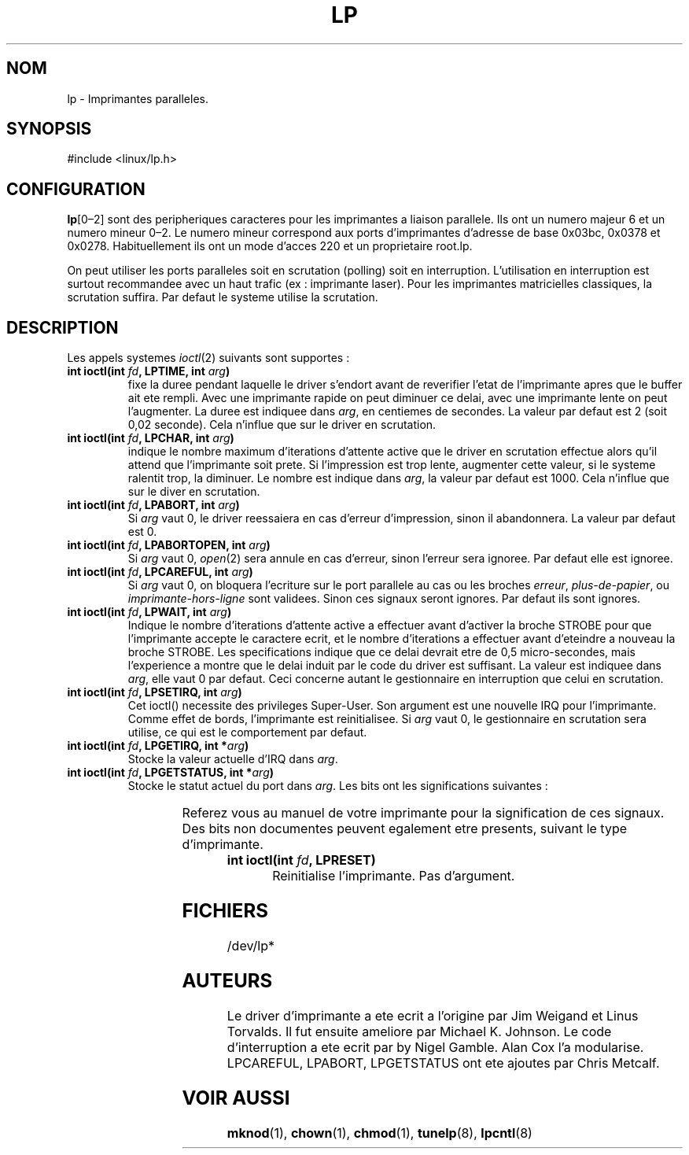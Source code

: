 '\" t
.\" Copyright (c) Michael Haardt (michael@cantor.informatik.rwth-aachen.de), Sun Jan 15 19:16:33 1995
.\"
.\" This is free documentation; you can redistribute it and/or
.\" modify it under the terms of the GNU General Public License as
.\" published by the Free Software Foundation; either version 2 of
.\" the License, or (at your option) any later version.
.\"
.\" The GNU General Public License's references to "object code"
.\" and "executables" are to be interpreted as the output of any
.\" document formatting or typesetting system, including
.\" intermediate and printed output.
.\"
.\" This manual is distributed in the hope that it will be useful,
.\" but WITHOUT ANY WARRANTY; without even the implied warranty of
.\" MERCHANTABILITY or FITNESS FOR A PARTICULAR PURPOSE.  See the
.\" GNU General Public License for more details.
.\"
.\" You should have received a copy of the GNU General Public
.\" License along with this manual; if not, write to the Free
.\" Software Foundation, Inc., 675 Mass Ave, Cambridge, MA 02139,
.\" USA.
.\"
.\" Modified, Sun Feb 26 15:02:58 1995, faith@cs.unc.edu
.\"
.\" Traduction 18/10/1996 par Christophe Blaess (ccb@club-internet.fr)
.\"
.TH LP 4 "18 Octobre 1996" Linux "Manuel du programmeur Linux"
.SH NOM
lp \- Imprimantes paralleles.
.SH SYNOPSIS
#include <linux/lp.h>
.SH CONFIGURATION
\fBlp\fP[0\(en2] sont des peripheriques caracteres pour les imprimantes a
liaison parallele. Ils ont un numero majeur 6 et un numero mineur 0\(en2.  
Le numero mineur correspond aux ports d'imprimantes d'adresse de base
0x03bc, 0x0378 et 0x0278.
Habituellement ils ont un mode d'acces 220 et un proprietaire root.lp.

On peut utiliser les ports paralleles soit en scrutation (polling) soit
en interruption. L'utilisation en interruption est surtout recommandee
avec un haut trafic (ex : imprimante laser). Pour les imprimantes
matricielles classiques, la scrutation suffira. Par defaut le systeme
utilise la scrutation.
.SH DESCRIPTION
Les appels systemes
.IR ioctl (2)
suivants sont supportes :
.IP "\fBint ioctl(int \fP\fIfd\fP\fB, LPTIME, int \fP\fIarg\fP\fB)\fP"
fixe la duree pendant laquelle le driver s'endort avant de reverifier
l'etat de l'imprimante apres que le buffer ait ete rempli. 
Avec une imprimante rapide on peut diminuer ce delai, avec une imprimante
lente on peut l'augmenter.
La duree est indiquee dans \fIarg\fP, en centiemes de secondes. La valeur
par defaut est 2 (soit 0,02 seconde). Cela n'influe que sur le driver
en scrutation.

.IP "\fBint ioctl(int \fP\fIfd\fP\fB, LPCHAR, int \fP\fIarg\fP\fB)\fP"
indique le nombre maximum d'iterations d'attente active que le driver
en scrutation effectue alors qu'il attend que l'imprimante soit prete.
Si l'impression est trop lente, augmenter cette valeur, si le systeme
ralentit trop, la diminuer.
Le nombre est indique dans \fIarg\fP, la valeur par defaut est 1000. Cela
n'influe que sur le diver en scrutation.

.IP "\fBint ioctl(int \fP\fIfd\fP\fB, LPABORT, int \fP\fIarg\fP\fB)\fP"
Si \fIarg\fP vaut 0, le driver reessaiera en cas d'erreur d'impression,
sinon il abandonnera. La valeur par defaut est 0.

.IP "\fBint ioctl(int \fP\fIfd\fP\fB, LPABORTOPEN, int \fP\fIarg\fP\fB)\fP"
Si \fIarg\fP vaut 0,
.IR open (2)
sera annule en cas d'erreur, sinon l'erreur sera ignoree. Par defaut elle
est ignoree.

.IP "\fBint ioctl(int \fP\fIfd\fP\fB, LPCAREFUL, int \fP\fIarg\fP\fB)\fP"
Si \fIarg\fP vaut 0, on bloquera l'ecriture sur le port parallele au cas
ou les broches \fIerreur\fP,  \fIplus\-de\-papier\fP, ou \fIimprimante\-hors\-ligne\fP
sont validees. Sinon ces signaux seront ignores. Par defaut
ils sont ignores.

.IP "\fBint ioctl(int \fP\fIfd\fP\fB, LPWAIT, int \fP\fIarg\fP\fB)\fP"
Indique le nombre d'iterations d'attente active a effectuer avant d'activer
la broche STROBE pour que l'imprimante accepte le caractere ecrit,
et le nombre d'iterations a effectuer avant d'eteindre a nouveau la
broche STROBE.
Les specifications indique que ce delai devrait etre de 0,5 micro\-secondes,
mais l'experience a montre que le delai induit par le code du driver
est suffisant. La valeur est indiquee dans \fIarg\fP, elle vaut 0
par defaut. Ceci concerne autant le gestionnaire en interruption que
celui en scrutation.

.IP "\fBint ioctl(int \fP\fIfd\fP\fB, LPSETIRQ, int \fP\fIarg\fP\fB)\fP"
Cet ioctl() necessite des privileges Super\-User. Son argument est une
nouvelle IRQ pour l'imprimante. Comme effet de bords, l'imprimante est
reinitialisee. Si \fIarg\fP vaut 0, le gestionnaire en scrutation sera
utilise, ce qui est le comportement par defaut.

.IP "\fBint ioctl(int \fP\fIfd\fP\fB, LPGETIRQ, int *\fP\fIarg\fP\fB)\fP"
Stocke la valeur actuelle d'IRQ dans \fIarg\fP.

.IP "\fBint ioctl(int \fP\fIfd\fP\fB, LPGETSTATUS, int *\fP\fIarg\fP\fB)\fP"
Stocke le statut actuel du port dans \fIarg\fP.  Les bits ont les significations
suivantes :
.sp
.TS
l l.
LP_PBUSY	Entree OCCUPEE inversee, active a 1
LP_PACK	Entree ACQUITTEMENT, active a 0
LP_POUTPA	Entree PLUS-DE-PAPIER, active a 1
LP_PSELECD	Entree SELECT, active a 1
LP_PERRORP	Entree ERREUR, active a 0
.TE
.sp
Referez vous au manuel de votre imprimante pour la signification de ces
signaux. Des bits non documentes peuvent egalement etre presents,
suivant le type d'imprimante.

.IP "\fBint ioctl(int \fP\fIfd\fP\fB, LPRESET)\fP"
Reinitialise l'imprimante.  Pas d'argument.
.SH FICHIERS
/dev/lp*
.SH AUTEURS
Le driver d'imprimante a ete ecrit a l'origine par Jim Weigand et Linus
Torvalds.  Il fut ensuite ameliore par Michael K.\& Johnson.  Le code
d'interruption a ete ecrit par by Nigel Gamble.  Alan Cox l'a modularise.
LPCAREFUL, LPABORT, LPGETSTATUS ont ete ajoutes par Chris Metcalf.
.SH "VOIR AUSSI"
.BR mknod "(1), " chown "(1), " chmod "(1), " tunelp "(8), " lpcntl (8)
